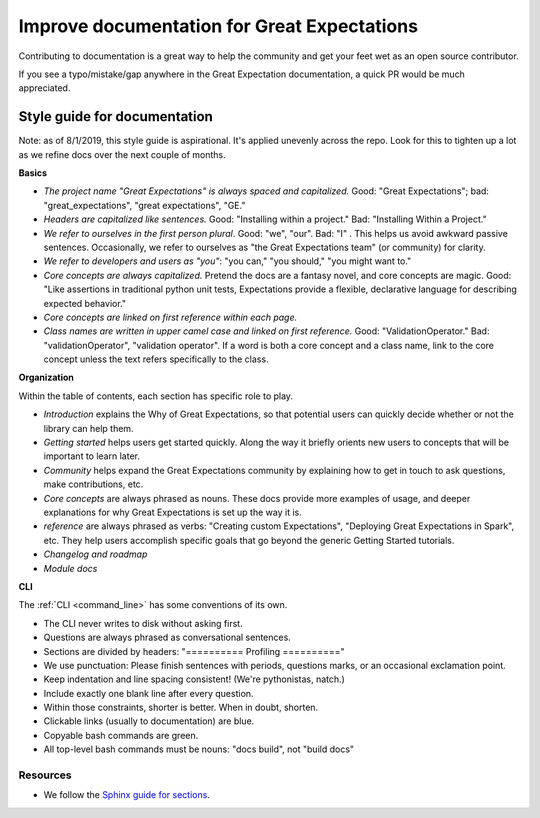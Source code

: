 .. _improving_library_documentation:

================================================================================
Improve documentation for Great Expectations
================================================================================

Contributing to documentation is a great way to help the community and get your feet wet as an open source contributor.

If you see a typo/mistake/gap anywhere in the Great Expectation documentation, a quick PR would be much appreciated.

Style guide for documentation
-------------------------------------------

Note: as of 8/1/2019, this style guide is aspirational. It's applied unevenly across the repo. Look for this to tighten up a lot as we refine docs over the next couple of months.

**Basics**

* *The project name "Great Expectations" is always spaced and capitalized.* Good: "Great Expectations"; bad: "great_expectations", "great expectations", "GE."
* *Headers are capitalized like sentences.* Good: "Installing within a project." Bad: "Installing Within a Project."
* *We refer to ourselves in the first person plural*. Good: "we", "our". Bad: "I"   . This helps us avoid awkward passive sentences. Occasionally, we refer to ourselves as "the Great Expectations team" (or community) for clarity.
* *We refer to developers and users as "you"*: "you can," "you should," "you might want to."
* *Core concepts are always capitalized.* Pretend the docs are a fantasy novel, and core concepts are magic. Good: "Like assertions in traditional python unit tests, Expectations provide a flexible, declarative language for describing expected behavior."
* *Core concepts are linked on first reference within each page.*
* *Class names are written in upper camel case and linked on first reference.* Good: "ValidationOperator." Bad: "validationOperator", "validation operator". If a word is both a core concept and a class name, link to the core concept unless the text refers specifically to the class.

**Organization**

Within the table of contents, each section has specific role to play.

* *Introduction* explains the Why of Great Expectations, so that potential users can quickly decide whether or not the library can help them.
* *Getting started* helps users get started quickly. Along the way it briefly orients new users to concepts that will be important to learn later.
* *Community* helps expand the Great Expectations community by explaining how to get in touch to ask questions, make contributions, etc.
* *Core concepts* are always phrased as nouns. These docs provide more examples of usage, and deeper explanations for why Great Expectations is set up the way it is.
* *reference* are always phrased as verbs: "Creating custom Expectations", "Deploying Great Expectations in Spark", etc. They help users accomplish specific goals that go beyond the generic Getting Started tutorials.
* *Changelog and roadmap*
* *Module docs*

**CLI**

The :ref:`CLI <command_line>` has some conventions of its own.

* The CLI never writes to disk without asking first.
* Questions are always phrased as conversational sentences.
* Sections are divided by headers: "========== Profiling =========="
* We use punctuation: Please finish sentences with periods, questions marks, or an occasional exclamation point.
* Keep indentation and line spacing consistent! (We're pythonistas, natch.)
* Include exactly one blank line after every question.
* Within those constraints, shorter is better. When in doubt, shorten.
* Clickable links (usually to documentation) are blue.
* Copyable bash commands are green.
* All top-level bash commands must be nouns: "docs build", not "build docs"


Resources
===========
* We follow the
  `Sphinx guide for sections <http://www.sphinx-doc.org/en/master/usage/restructuredtext/basics.html#sections>`__.
